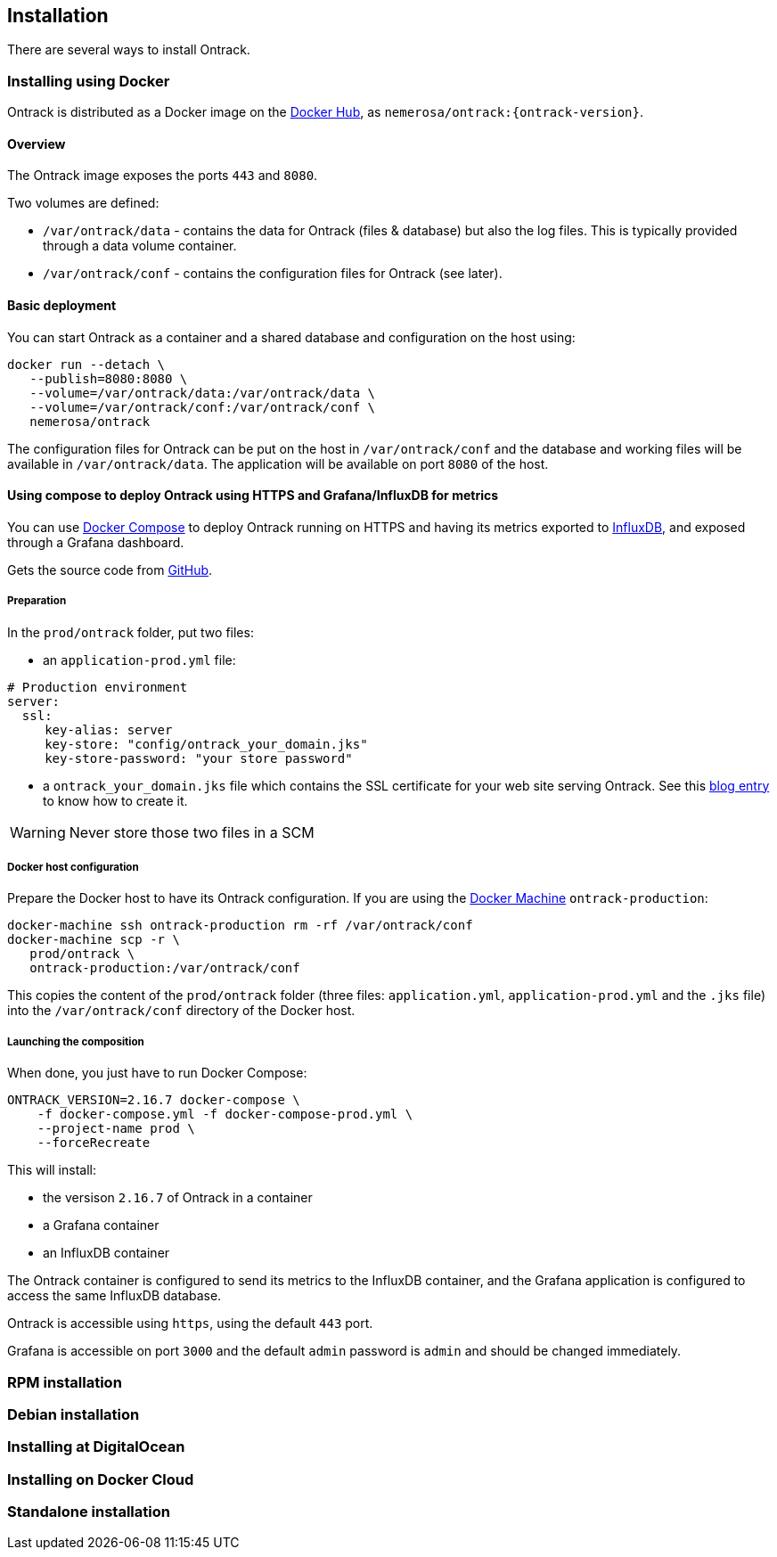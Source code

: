 [[installation]]
== Installation

There are several ways to install Ontrack.

[[installation-docker]]
=== Installing using Docker

Ontrack is distributed as a Docker image on the https://hub.docker.com[Docker Hub], as `nemerosa/ontrack:{ontrack-version}`.

[[installation-docker-overview]]
==== Overview

The Ontrack image exposes the ports `443` and `8080`.

Two volumes are defined:

* `/var/ontrack/data` - contains the data for Ontrack (files & database) but also the log files. This is typically provided through a data volume container.
* `/var/ontrack/conf` - contains the configuration files for Ontrack (see later).

[[installation-docker-basic]]
==== Basic deployment

You can start Ontrack as a container and a shared database and configuration on the host using:

[source,bash]
----
docker run --detach \
   --publish=8080:8080 \
   --volume=/var/ontrack/data:/var/ontrack/data \
   --volume=/var/ontrack/conf:/var/ontrack/conf \
   nemerosa/ontrack
----

The configuration files for Ontrack can be put on the host in
`/var/ontrack/conf` and the database and working files will be available
in `/var/ontrack/data`. The application will be available on port `8080` of
the host.

[[installation-docker-compose]]
==== Using compose to deploy Ontrack using HTTPS and Grafana/InfluxDB for metrics

You can use http://docs.docker.com/compose[Docker Compose] to deploy Ontrack
running on HTTPS and having its metrics exported to
<<monitoring, InfluxDB>>, and exposed through a Grafana dashboard.

Gets the source code from https://github.com/nemerosa/ontrack/tree/master/gradle/compose[GitHub].

[[installation-docker-compose-preparation]]
===== Preparation

In the `prod/ontrack` folder, put two files:

* an `application-prod.yml` file:

[source,yaml]
----
# Production environment
server:
  ssl:
     key-alias: server
     key-store: "config/ontrack_your_domain.jks"
     key-store-password: "your store password"
----

* a `ontrack_your_domain.jks` file which contains the SSL certificate for your
web site serving Ontrack. See this
https://nemerosa.ghost.io/2015/07/25/enabling-ssl-with-spring-boot-going-real[blog entry]
to know how to create it.

WARNING: Never store those two files in a SCM

[[installation-docker-compose-host]]
===== Docker host configuration

Prepare the Docker host to have its Ontrack configuration. If you are using the
http://docs.docker.com/machine[Docker Machine] `ontrack-production`:

[source,bash]
----
docker-machine ssh ontrack-production rm -rf /var/ontrack/conf
docker-machine scp -r \
   prod/ontrack \
   ontrack-production:/var/ontrack/conf
----

This copies the content of the `prod/ontrack` folder (three files:
`application.yml`, `application-prod.yml` and the `.jks` file) into the
`/var/ontrack/conf` directory of the Docker host.

[[installation-docker-compose-launching]]
===== Launching the composition

When done, you just have to run Docker Compose:

[source,bash]
----
ONTRACK_VERSION=2.16.7 docker-compose \
    -f docker-compose.yml -f docker-compose-prod.yml \
    --project-name prod \
    --forceRecreate
----

This will install:

* the versison `2.16.7` of Ontrack in a container
* a Grafana container
* an InfluxDB container

The Ontrack container is configured to send its metrics to the InfluxDB
container, and the Grafana application is configured to access
the same InfluxDB database.

Ontrack is accessible using `https`, using the default `443` port.

Grafana is accessible on port `3000` and the default `admin` password
is `admin` and should be changed immediately.

[[installation-rpm]]
=== RPM installation

[[installation-debian]]
=== Debian installation

[[installation-digitalocean]]
=== Installing at DigitalOcean

[[installation-dockercloud]]
=== Installing on Docker Cloud

[[installation-sa]]
=== Standalone installation

